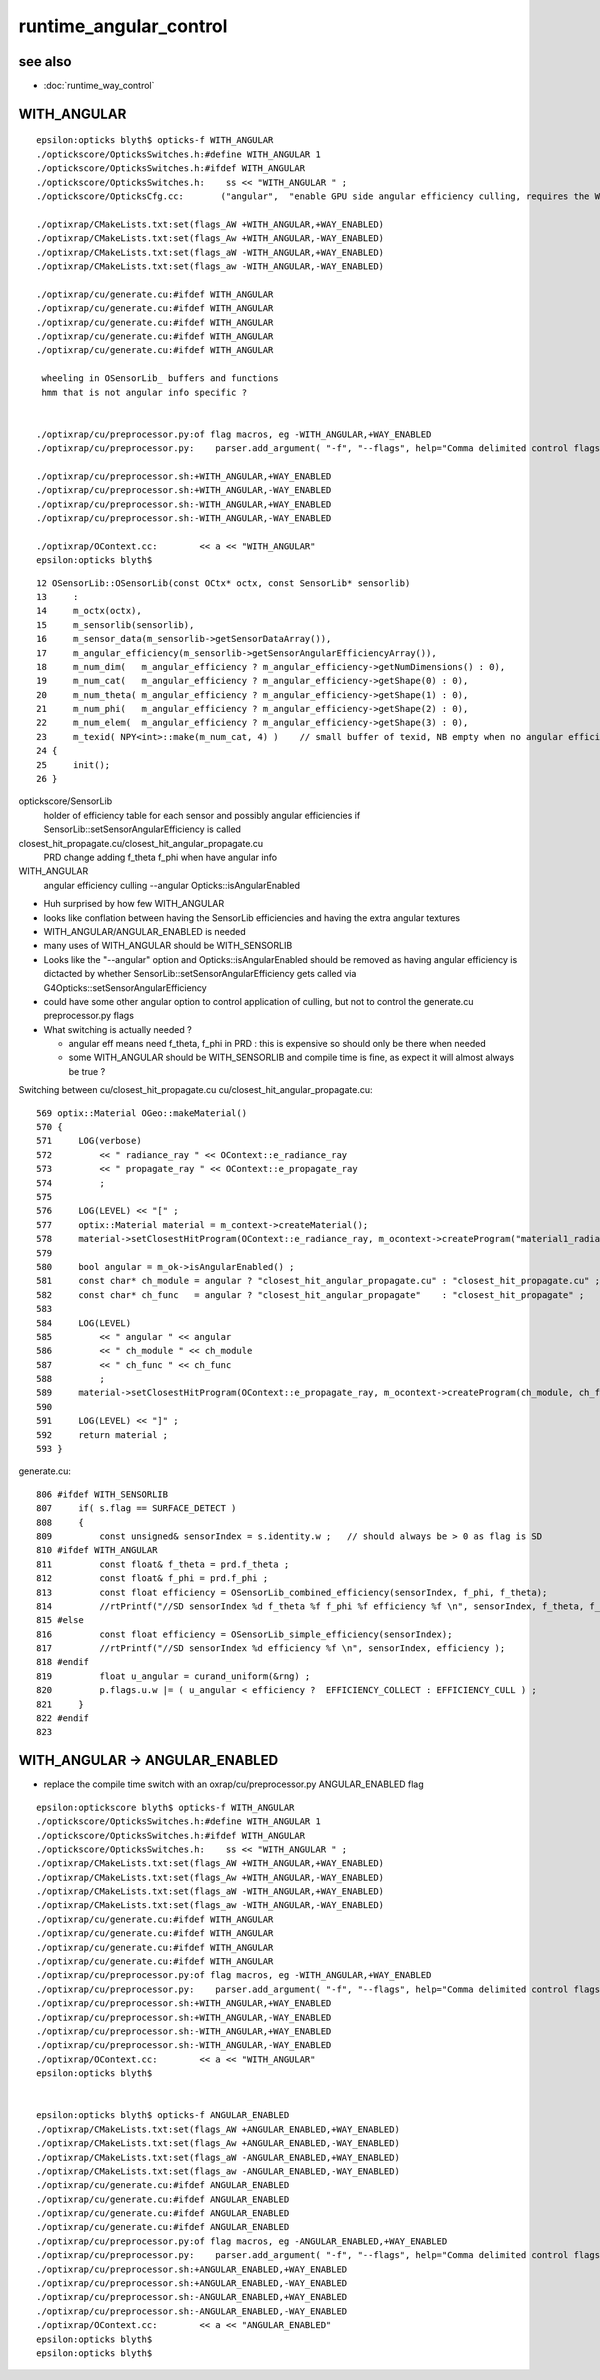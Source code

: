 runtime_angular_control
=========================

see also
----------

* :doc:`runtime_way_control`


WITH_ANGULAR
----------------


::

    epsilon:opticks blyth$ opticks-f WITH_ANGULAR
    ./optickscore/OpticksSwitches.h:#define WITH_ANGULAR 1
    ./optickscore/OpticksSwitches.h:#ifdef WITH_ANGULAR
    ./optickscore/OpticksSwitches.h:    ss << "WITH_ANGULAR " ;   
    ./optickscore/OpticksCfg.cc:       ("angular",  "enable GPU side angular efficiency culling, requires the WITH_ANGULAR compile time switch to be enabled") ;

    ./optixrap/CMakeLists.txt:set(flags_AW +WITH_ANGULAR,+WAY_ENABLED)
    ./optixrap/CMakeLists.txt:set(flags_Aw +WITH_ANGULAR,-WAY_ENABLED)
    ./optixrap/CMakeLists.txt:set(flags_aW -WITH_ANGULAR,+WAY_ENABLED)
    ./optixrap/CMakeLists.txt:set(flags_aw -WITH_ANGULAR,-WAY_ENABLED)

    ./optixrap/cu/generate.cu:#ifdef WITH_ANGULAR
    ./optixrap/cu/generate.cu:#ifdef WITH_ANGULAR
    ./optixrap/cu/generate.cu:#ifdef WITH_ANGULAR
    ./optixrap/cu/generate.cu:#ifdef WITH_ANGULAR
    ./optixrap/cu/generate.cu:#ifdef WITH_ANGULAR

     wheeling in OSensorLib_ buffers and functions
     hmm that is not angular info specific ?  


    ./optixrap/cu/preprocessor.py:of flag macros, eg -WITH_ANGULAR,+WAY_ENABLED 
    ./optixrap/cu/preprocessor.py:    parser.add_argument( "-f", "--flags", help="Comma delimited control flags eg +WAY_ENABLED,-WITH_ANGULAR " )

    ./optixrap/cu/preprocessor.sh:+WITH_ANGULAR,+WAY_ENABLED
    ./optixrap/cu/preprocessor.sh:+WITH_ANGULAR,-WAY_ENABLED
    ./optixrap/cu/preprocessor.sh:-WITH_ANGULAR,+WAY_ENABLED
    ./optixrap/cu/preprocessor.sh:-WITH_ANGULAR,-WAY_ENABLED

    ./optixrap/OContext.cc:        << a << "WITH_ANGULAR"
    epsilon:opticks blyth$ 


::

     12 OSensorLib::OSensorLib(const OCtx* octx, const SensorLib* sensorlib)
     13     :
     14     m_octx(octx),
     15     m_sensorlib(sensorlib),
     16     m_sensor_data(m_sensorlib->getSensorDataArray()),
     17     m_angular_efficiency(m_sensorlib->getSensorAngularEfficiencyArray()),
     18     m_num_dim(   m_angular_efficiency ? m_angular_efficiency->getNumDimensions() : 0),
     19     m_num_cat(   m_angular_efficiency ? m_angular_efficiency->getShape(0) : 0),
     20     m_num_theta( m_angular_efficiency ? m_angular_efficiency->getShape(1) : 0),
     21     m_num_phi(   m_angular_efficiency ? m_angular_efficiency->getShape(2) : 0),
     22     m_num_elem(  m_angular_efficiency ? m_angular_efficiency->getShape(3) : 0),
     23     m_texid( NPY<int>::make(m_num_cat, 4) )    // small buffer of texid, NB empty when no angular efficiency     
     24 {
     25     init();
     26 }






optickscore/SensorLib
    holder of efficiency table for each sensor
    and possibly angular efficiencies if SensorLib::setSensorAngularEfficiency is called

closest_hit_propagate.cu/closest_hit_angular_propagate.cu
    PRD change adding f_theta f_phi when have angular info 



WITH_ANGULAR
    angular efficiency culling  --angular Opticks::isAngularEnabled


* Huh surprised by how few WITH_ANGULAR
* looks like conflation between having the SensorLib efficiencies and having the extra angular textures

* WITH_ANGULAR/ANGULAR_ENABLED is needed 

* many uses of WITH_ANGULAR should be WITH_SENSORLIB 

* Looks like the "--angular" option and Opticks::isAngularEnabled should be removed
  as having angular efficiency is dictacted by whether SensorLib::setSensorAngularEfficiency gets 
  called via G4Opticks::setSensorAngularEfficiency 

* could have some other angular option to control application of culling, but not to 
  control the generate.cu preprocessor.py flags  


* What switching is actually needed ? 

  * angular eff means need f_theta, f_phi in PRD : this is expensive so should only be there when needed 
  * some WITH_ANGULAR should be WITH_SENSORLIB and compile time is fine, as expect it will almost always be true ? 



Switching between cu/closest_hit_propagate.cu cu/closest_hit_angular_propagate.cu::

     569 optix::Material OGeo::makeMaterial()
     570 {
     571     LOG(verbose)
     572         << " radiance_ray " << OContext::e_radiance_ray
     573         << " propagate_ray " << OContext::e_propagate_ray
     574         ;
     575 
     576     LOG(LEVEL) << "[" ;
     577     optix::Material material = m_context->createMaterial();
     578     material->setClosestHitProgram(OContext::e_radiance_ray, m_ocontext->createProgram("material1_radiance.cu", "closest_hit_radiance"));
     579 
     580     bool angular = m_ok->isAngularEnabled() ;
     581     const char* ch_module = angular ? "closest_hit_angular_propagate.cu" : "closest_hit_propagate.cu" ;
     582     const char* ch_func   = angular ? "closest_hit_angular_propagate"    : "closest_hit_propagate" ;
     583 
     584     LOG(LEVEL)
     585         << " angular " << angular
     586         << " ch_module " << ch_module
     587         << " ch_func " << ch_func
     588         ;
     589     material->setClosestHitProgram(OContext::e_propagate_ray, m_ocontext->createProgram(ch_module, ch_func));
     590 
     591     LOG(LEVEL) << "]" ;
     592     return material ;
     593 }


generate.cu::

    806 #ifdef WITH_SENSORLIB
    807     if( s.flag == SURFACE_DETECT )
    808     {
    809         const unsigned& sensorIndex = s.identity.w ;   // should always be > 0 as flag is SD
    810 #ifdef WITH_ANGULAR
    811         const float& f_theta = prd.f_theta ;
    812         const float& f_phi = prd.f_phi ; 
    813         const float efficiency = OSensorLib_combined_efficiency(sensorIndex, f_phi, f_theta);
    814         //rtPrintf("//SD sensorIndex %d f_theta %f f_phi %f efficiency %f \n", sensorIndex, f_theta, f_phi, efficiency );
    815 #else   
    816         const float efficiency = OSensorLib_simple_efficiency(sensorIndex);
    817         //rtPrintf("//SD sensorIndex %d efficiency %f \n", sensorIndex, efficiency );
    818 #endif  
    819         float u_angular = curand_uniform(&rng) ;
    820         p.flags.u.w |= ( u_angular < efficiency ?  EFFICIENCY_COLLECT : EFFICIENCY_CULL ) ;
    821     }   
    822 #endif
    823 
      


WITH_ANGULAR -> ANGULAR_ENABLED
----------------------------------

* replace the compile time switch with an oxrap/cu/preprocessor.py ANGULAR_ENABLED flag 

::

    epsilon:optickscore blyth$ opticks-f WITH_ANGULAR
    ./optickscore/OpticksSwitches.h:#define WITH_ANGULAR 1
    ./optickscore/OpticksSwitches.h:#ifdef WITH_ANGULAR
    ./optickscore/OpticksSwitches.h:    ss << "WITH_ANGULAR " ;   
    ./optixrap/CMakeLists.txt:set(flags_AW +WITH_ANGULAR,+WAY_ENABLED)
    ./optixrap/CMakeLists.txt:set(flags_Aw +WITH_ANGULAR,-WAY_ENABLED)
    ./optixrap/CMakeLists.txt:set(flags_aW -WITH_ANGULAR,+WAY_ENABLED)
    ./optixrap/CMakeLists.txt:set(flags_aw -WITH_ANGULAR,-WAY_ENABLED)
    ./optixrap/cu/generate.cu:#ifdef WITH_ANGULAR
    ./optixrap/cu/generate.cu:#ifdef WITH_ANGULAR
    ./optixrap/cu/generate.cu:#ifdef WITH_ANGULAR
    ./optixrap/cu/generate.cu:#ifdef WITH_ANGULAR
    ./optixrap/cu/preprocessor.py:of flag macros, eg -WITH_ANGULAR,+WAY_ENABLED 
    ./optixrap/cu/preprocessor.py:    parser.add_argument( "-f", "--flags", help="Comma delimited control flags eg +WAY_ENABLED,-WITH_ANGULAR " )
    ./optixrap/cu/preprocessor.sh:+WITH_ANGULAR,+WAY_ENABLED
    ./optixrap/cu/preprocessor.sh:+WITH_ANGULAR,-WAY_ENABLED
    ./optixrap/cu/preprocessor.sh:-WITH_ANGULAR,+WAY_ENABLED
    ./optixrap/cu/preprocessor.sh:-WITH_ANGULAR,-WAY_ENABLED
    ./optixrap/OContext.cc:        << a << "WITH_ANGULAR"
    epsilon:opticks blyth$ 


    epsilon:opticks blyth$ opticks-f ANGULAR_ENABLED
    ./optixrap/CMakeLists.txt:set(flags_AW +ANGULAR_ENABLED,+WAY_ENABLED)
    ./optixrap/CMakeLists.txt:set(flags_Aw +ANGULAR_ENABLED,-WAY_ENABLED)
    ./optixrap/CMakeLists.txt:set(flags_aW -ANGULAR_ENABLED,+WAY_ENABLED)
    ./optixrap/CMakeLists.txt:set(flags_aw -ANGULAR_ENABLED,-WAY_ENABLED)
    ./optixrap/cu/generate.cu:#ifdef ANGULAR_ENABLED
    ./optixrap/cu/generate.cu:#ifdef ANGULAR_ENABLED
    ./optixrap/cu/generate.cu:#ifdef ANGULAR_ENABLED
    ./optixrap/cu/generate.cu:#ifdef ANGULAR_ENABLED
    ./optixrap/cu/preprocessor.py:of flag macros, eg -ANGULAR_ENABLED,+WAY_ENABLED 
    ./optixrap/cu/preprocessor.py:    parser.add_argument( "-f", "--flags", help="Comma delimited control flags eg +WAY_ENABLED,-ANGULAR_ENABLED " )
    ./optixrap/cu/preprocessor.sh:+ANGULAR_ENABLED,+WAY_ENABLED
    ./optixrap/cu/preprocessor.sh:+ANGULAR_ENABLED,-WAY_ENABLED
    ./optixrap/cu/preprocessor.sh:-ANGULAR_ENABLED,+WAY_ENABLED
    ./optixrap/cu/preprocessor.sh:-ANGULAR_ENABLED,-WAY_ENABLED
    ./optixrap/OContext.cc:        << a << "ANGULAR_ENABLED"
    epsilon:opticks blyth$ 
    epsilon:opticks blyth$ 

 
